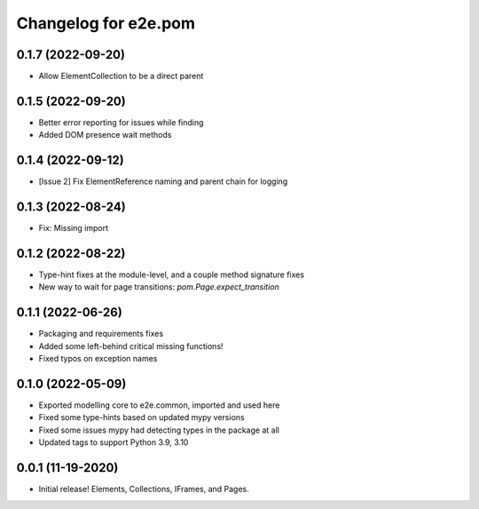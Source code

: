 Changelog for e2e.pom
=====================

0.1.7 (2022-09-20)
------------------

- Allow ElementCollection to be a direct parent


0.1.5 (2022-09-20)
------------------

- Better error reporting for issues while finding
- Added DOM presence wait methods


0.1.4 (2022-09-12)
------------------

- [Issue 2] Fix ElementReference naming and parent chain for logging


0.1.3 (2022-08-24)
------------------

- Fix: Missing import


0.1.2 (2022-08-22)
------------------

- Type-hint fixes at the module-level, and a couple method signature fixes
- New way to wait for page transitions: `pom.Page.expect_transition`


0.1.1 (2022-06-26)
------------------

- Packaging and requirements fixes
- Added some left-behind critical missing functions!
- Fixed typos on exception names


0.1.0 (2022-05-09)
------------------

- Exported modelling core to e2e.common, imported and used here
- Fixed some type-hints based on updated mypy versions
- Fixed some issues mypy had detecting types in the package at all
- Updated tags to support Python 3.9, 3.10


0.0.1 (11-19-2020)
------------------

- Initial release! Elements, Collections, IFrames, and Pages.
